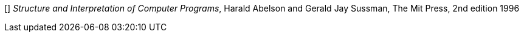 // [[[FB]]] _Masterminds of Programming_, Federico Biancuzzi, 
// O'Reilly Media 1st edition, 2009.

[[[HA]]] _Structure and Interpretation of Computer Programs_, 
Harald Abelson and Gerald Jay Sussman, The Mit Press, 2nd edition 1996
